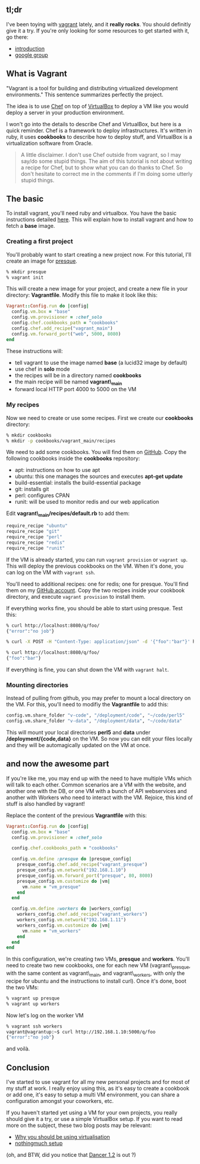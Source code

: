 ** tl;dr

I've been toying with [[http://vagrantup.com/][vagrant]] lately, and it
*really rocks*. You should definitly give it a try. If you're only
looking for some resources to get started with it, go there:

-  [[http://docs.vagrantup.com/v2/why-vagrant/][introduction]]
-  [[http://groups.google.com/group/vagrant-up][google group]]

** What is Vagrant

"Vagrant is a tool for building and distributing virtualized development
environments." This sentence summarizes perfectly the project.

The idea is to use [[http://www.opscode.com/chef][Chef]] on top of
[[http://www.virtualbox.org/][VirtualBox]] to deploy a VM like you would
deploy a server in your production environment.

I won't go into the details to describe Chef and VirtualBox, but here is
a quick reminder. Chef is a framework to deploy infrastructures. It's
written in ruby, it uses *cookbooks* to describe how to deploy stuff,
and VirtualBox is a virtualization software from Oracle.

#+BEGIN_QUOTE
  A little disclaimer. I don't use Chef outside from vagrant, so I may
  say/do some stupid things. The aim of this tutorial is not about
  writing a recipe for Chef, but to show what you can do thanks to Chef.
  So don't hesitate to correct me in the comments if I'm doing some
  utterly stupid things.
#+END_QUOTE

** The basic

To install vagrant, you'll need ruby and virtualbox. You have the basic
instructions detailed
[[http://docs.vagrantup.com/v2/getting-started/][here]]. This will
explain how to install vagrant and how to fetch a *base* image.

*** Creating a first project

You'll probably want to start creating a new project now. For this
tutorial, I'll create an image for
[[https://github.com/franckcuny/presque][presque]].

#+BEGIN_SRC sh
    % mkdir presque
    % vagrant init
#+END_SRC

This will create a new image for your project, and create a new file in
your directory: *Vagrantfile*. Modify this file to make it look like
this:

#+BEGIN_SRC ruby
    Vagrant::Config.run do |config|
      config.vm.box = "base"
      config.vm.provisioner = :chef_solo
      config.chef.cookbooks_path = "cookbooks"
      config.chef.add_recipe("vagrant_main")
      config.vm.forward_port("web", 5000, 8080)
    end
#+END_SRC

These instructions will:

-  tell vagrant to use the image named *base* (a lucid32 image by
   default)
-  use chef in *solo* mode
-  the recipes will be in a directory named *cookbooks*
-  the main recipe will be named *vagrant\_main*
-  forward local HTTP port 4000 to 5000 on the VM

*** My recipes

Now we need to create or use some recipes. First we create our
*cookbooks* directory:

#+BEGIN_SRC sh
    % mkdir cookbooks
    % mkdir -p cookbooks/vagrant_main/recipes
#+END_SRC

We need to add some cookbooks. You will find them on
[[https://github.com/opscode/cookbooks][GitHub]]. Copy the following
cookbooks inside the *cookbooks* repository:

-  apt: instructions on how to use apt
-  ubuntu: this one manages the sources and executes *apt-get update*
-  build-essential: installs the build-essential package
-  git: installs git
-  perl: configures CPAN
-  runit: will be used to monitor redis and our web application

Edit *vagrant\_main/recipes/default.rb* to add them:

#+BEGIN_SRC ruby
    require_recipe "ubuntu"
    require_recipe "git"
    require_recipe "perl"
    require_recipe "redis"
    require_recipe "runit"
#+END_SRC

If the VM is already started, you can run =vagrant provision= or
=vagrant up=. This will deploy the previous cookbooks on the VM. When
it's done, you can log on the VM with =vagrant ssh=.

You'll need to additional recipes: one for redis; one for presque.
You'll find them on my
[[http://git.lumberjaph.net/chef-cookbooks.git/][GitHub account]]. Copy
the two recipes inside your cookbook directory, and execute
=vagrant provision= to install them.

If everything works fine, you should be able to start using presque.
Test this:

#+BEGIN_SRC sh
    % curl http://localhost:8080/q/foo/
    {"error":"no job"}

    % curl -X POST -H "Content-Type: application/json" -d '{"foo":"bar"}' http://localhost:8080/q/foo/

    % curl http://localhost:8080/q/foo/
    {"foo":"bar"}
#+END_SRC

If everything is fine, you can shut down the VM with =vagrant halt=.

*** Mounting directories

Instead of pulling from github, you may prefer to mount a local
directory on the VM. For this, you'll need to modifiy the *Vagrantfile*
to add this:

#+BEGIN_SRC sh
    config.vm.share_folder "v-code", "/deployment/code", "~/code/perl5"
    config.vm.share_folder "v-data", "/deployment/data", "~/code/data"
#+END_SRC

This will mount your local directories *perl5* and *data* under
*/deployment/{code,data}* on the VM. So now you can edit your files
locally and they will be automagically updated on the VM at once.

** and now the awesome part

If you're like me, you may end up with the need to have multiple VMs
which will talk to each other. Common scenarios are a VM with the
website, and another one with the DB, or one VM with a bunch of API
webservices and another with Workers who need to interact with the VM.
Rejoice, this kind of stuff is also handled by vagrant!

Replace the content of the previous *Vagrantfile* with this:

#+BEGIN_SRC ruby
    Vagrant::Config.run do |config|
      config.vm.box = "base"
      config.vm.provisioner = :chef_solo

      config.chef.cookbooks_path = "cookbooks"

      config.vm.define :presque do |presque_config|
        presque_config.chef.add_recipe("vagrant_presque")
        presque_config.vm.network("192.168.1.10")
        presque_config.vm.forward_port("presque", 80, 8080)
        presque_config.vm.customize do |vm|
          vm.name = "vm_presque"
        end
      end

      config.vm.define :workers do |workers_config|
        workers_config.chef.add_recipe("vagrant_workers")
        workers_config.vm.network("192.168.1.11")
        workers_config.vm.customize do |vm|
          vm.name = "vm_workers"
        end
      end
    end
#+END_SRC

In this configuration, we're creating two VMs, *presque* and *workers*.
You'll need to create two new cookbooks, one for each new VM
(vagrant\_presque, with the same content as vagrant\_main, and
vagrant\_workers, with only the recipe for ubuntu and the instructions
to install curl). Once it's done, boot the two VMs:

#+BEGIN_SRC sh
    % vagrant up presque
    % vagrant up workers
#+END_SRC

Now let's log on the worker VM

#+BEGIN_SRC sh
    % vagrant ssh workers
    vagrant@vagrantup:~$ curl http://192.168.1.10:5000/q/foo
    {"error":"no job"}
#+END_SRC

and voilà.

** Conclusion

I've started to use vagrant for all my new personal projects and for
most of my stuff at work. I really enjoy using this, as it's easy to
create a cookbook or add one, it's easy to setup a multi VM environment,
you can share a configuration amongst your coworkers, etc.

If you haven't started yet using a VM for your own projects, you really
should give it a try, or use a simple VirtualBox setup. If you want to
read more on the subject, these two blog posts may be relevant:

-  [[http://morethanseven.net/2010/11/04/Why-you-should-be-using-virtualisation.html][Why
   you should be using virtualisation]]
-  [[http://blog.woobling.org/2010/10/headless-virtualbox.html][nothingmuch
   setup]]

(oh, and BTW, did you notice that
[[http://search.cpan.org/perldoc?Dancer][Dancer 1.2]] is out ?)
